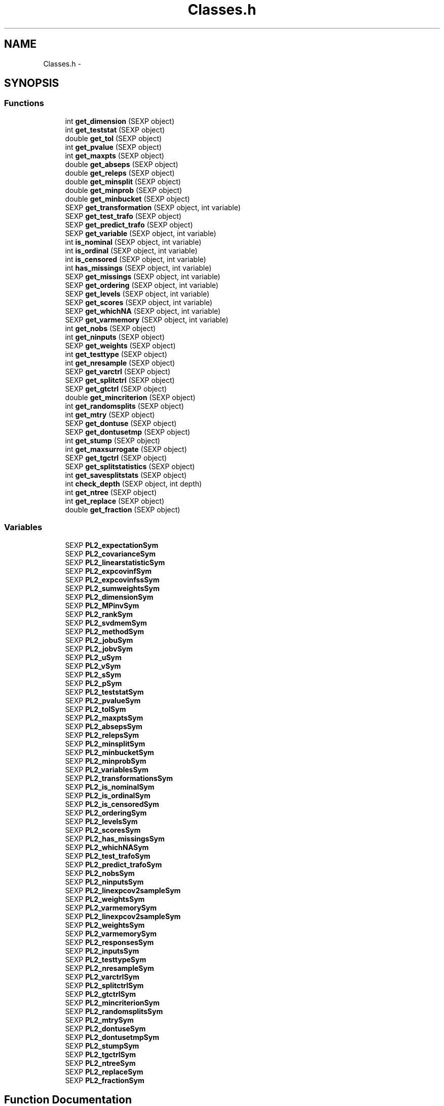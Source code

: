 .TH "Classes.h" 3 "28 Feb 2008" "party" \" -*- nroff -*-
.ad l
.nh
.SH NAME
Classes.h \- 
.SH SYNOPSIS
.br
.PP
.SS "Functions"

.in +1c
.ti -1c
.RI "int \fBget_dimension\fP (SEXP object)"
.br
.ti -1c
.RI "int \fBget_teststat\fP (SEXP object)"
.br
.ti -1c
.RI "double \fBget_tol\fP (SEXP object)"
.br
.ti -1c
.RI "int \fBget_pvalue\fP (SEXP object)"
.br
.ti -1c
.RI "int \fBget_maxpts\fP (SEXP object)"
.br
.ti -1c
.RI "double \fBget_abseps\fP (SEXP object)"
.br
.ti -1c
.RI "double \fBget_releps\fP (SEXP object)"
.br
.ti -1c
.RI "double \fBget_minsplit\fP (SEXP object)"
.br
.ti -1c
.RI "double \fBget_minprob\fP (SEXP object)"
.br
.ti -1c
.RI "double \fBget_minbucket\fP (SEXP object)"
.br
.ti -1c
.RI "SEXP \fBget_transformation\fP (SEXP object, int variable)"
.br
.ti -1c
.RI "SEXP \fBget_test_trafo\fP (SEXP object)"
.br
.ti -1c
.RI "SEXP \fBget_predict_trafo\fP (SEXP object)"
.br
.ti -1c
.RI "SEXP \fBget_variable\fP (SEXP object, int variable)"
.br
.ti -1c
.RI "int \fBis_nominal\fP (SEXP object, int variable)"
.br
.ti -1c
.RI "int \fBis_ordinal\fP (SEXP object, int variable)"
.br
.ti -1c
.RI "int \fBis_censored\fP (SEXP object, int variable)"
.br
.ti -1c
.RI "int \fBhas_missings\fP (SEXP object, int variable)"
.br
.ti -1c
.RI "SEXP \fBget_missings\fP (SEXP object, int variable)"
.br
.ti -1c
.RI "SEXP \fBget_ordering\fP (SEXP object, int variable)"
.br
.ti -1c
.RI "SEXP \fBget_levels\fP (SEXP object, int variable)"
.br
.ti -1c
.RI "SEXP \fBget_scores\fP (SEXP object, int variable)"
.br
.ti -1c
.RI "SEXP \fBget_whichNA\fP (SEXP object, int variable)"
.br
.ti -1c
.RI "SEXP \fBget_varmemory\fP (SEXP object, int variable)"
.br
.ti -1c
.RI "int \fBget_nobs\fP (SEXP object)"
.br
.ti -1c
.RI "int \fBget_ninputs\fP (SEXP object)"
.br
.ti -1c
.RI "SEXP \fBget_weights\fP (SEXP object)"
.br
.ti -1c
.RI "int \fBget_testtype\fP (SEXP object)"
.br
.ti -1c
.RI "int \fBget_nresample\fP (SEXP object)"
.br
.ti -1c
.RI "SEXP \fBget_varctrl\fP (SEXP object)"
.br
.ti -1c
.RI "SEXP \fBget_splitctrl\fP (SEXP object)"
.br
.ti -1c
.RI "SEXP \fBget_gtctrl\fP (SEXP object)"
.br
.ti -1c
.RI "double \fBget_mincriterion\fP (SEXP object)"
.br
.ti -1c
.RI "int \fBget_randomsplits\fP (SEXP object)"
.br
.ti -1c
.RI "int \fBget_mtry\fP (SEXP object)"
.br
.ti -1c
.RI "SEXP \fBget_dontuse\fP (SEXP object)"
.br
.ti -1c
.RI "SEXP \fBget_dontusetmp\fP (SEXP object)"
.br
.ti -1c
.RI "int \fBget_stump\fP (SEXP object)"
.br
.ti -1c
.RI "int \fBget_maxsurrogate\fP (SEXP object)"
.br
.ti -1c
.RI "SEXP \fBget_tgctrl\fP (SEXP object)"
.br
.ti -1c
.RI "SEXP \fBget_splitstatistics\fP (SEXP object)"
.br
.ti -1c
.RI "int \fBget_savesplitstats\fP (SEXP object)"
.br
.ti -1c
.RI "int \fBcheck_depth\fP (SEXP object, int depth)"
.br
.ti -1c
.RI "int \fBget_ntree\fP (SEXP object)"
.br
.ti -1c
.RI "int \fBget_replace\fP (SEXP object)"
.br
.ti -1c
.RI "double \fBget_fraction\fP (SEXP object)"
.br
.in -1c
.SS "Variables"

.in +1c
.ti -1c
.RI "SEXP \fBPL2_expectationSym\fP"
.br
.ti -1c
.RI "SEXP \fBPL2_covarianceSym\fP"
.br
.ti -1c
.RI "SEXP \fBPL2_linearstatisticSym\fP"
.br
.ti -1c
.RI "SEXP \fBPL2_expcovinfSym\fP"
.br
.ti -1c
.RI "SEXP \fBPL2_expcovinfssSym\fP"
.br
.ti -1c
.RI "SEXP \fBPL2_sumweightsSym\fP"
.br
.ti -1c
.RI "SEXP \fBPL2_dimensionSym\fP"
.br
.ti -1c
.RI "SEXP \fBPL2_MPinvSym\fP"
.br
.ti -1c
.RI "SEXP \fBPL2_rankSym\fP"
.br
.ti -1c
.RI "SEXP \fBPL2_svdmemSym\fP"
.br
.ti -1c
.RI "SEXP \fBPL2_methodSym\fP"
.br
.ti -1c
.RI "SEXP \fBPL2_jobuSym\fP"
.br
.ti -1c
.RI "SEXP \fBPL2_jobvSym\fP"
.br
.ti -1c
.RI "SEXP \fBPL2_uSym\fP"
.br
.ti -1c
.RI "SEXP \fBPL2_vSym\fP"
.br
.ti -1c
.RI "SEXP \fBPL2_sSym\fP"
.br
.ti -1c
.RI "SEXP \fBPL2_pSym\fP"
.br
.ti -1c
.RI "SEXP \fBPL2_teststatSym\fP"
.br
.ti -1c
.RI "SEXP \fBPL2_pvalueSym\fP"
.br
.ti -1c
.RI "SEXP \fBPL2_tolSym\fP"
.br
.ti -1c
.RI "SEXP \fBPL2_maxptsSym\fP"
.br
.ti -1c
.RI "SEXP \fBPL2_absepsSym\fP"
.br
.ti -1c
.RI "SEXP \fBPL2_relepsSym\fP"
.br
.ti -1c
.RI "SEXP \fBPL2_minsplitSym\fP"
.br
.ti -1c
.RI "SEXP \fBPL2_minbucketSym\fP"
.br
.ti -1c
.RI "SEXP \fBPL2_minprobSym\fP"
.br
.ti -1c
.RI "SEXP \fBPL2_variablesSym\fP"
.br
.ti -1c
.RI "SEXP \fBPL2_transformationsSym\fP"
.br
.ti -1c
.RI "SEXP \fBPL2_is_nominalSym\fP"
.br
.ti -1c
.RI "SEXP \fBPL2_is_ordinalSym\fP"
.br
.ti -1c
.RI "SEXP \fBPL2_is_censoredSym\fP"
.br
.ti -1c
.RI "SEXP \fBPL2_orderingSym\fP"
.br
.ti -1c
.RI "SEXP \fBPL2_levelsSym\fP"
.br
.ti -1c
.RI "SEXP \fBPL2_scoresSym\fP"
.br
.ti -1c
.RI "SEXP \fBPL2_has_missingsSym\fP"
.br
.ti -1c
.RI "SEXP \fBPL2_whichNASym\fP"
.br
.ti -1c
.RI "SEXP \fBPL2_test_trafoSym\fP"
.br
.ti -1c
.RI "SEXP \fBPL2_predict_trafoSym\fP"
.br
.ti -1c
.RI "SEXP \fBPL2_nobsSym\fP"
.br
.ti -1c
.RI "SEXP \fBPL2_ninputsSym\fP"
.br
.ti -1c
.RI "SEXP \fBPL2_linexpcov2sampleSym\fP"
.br
.ti -1c
.RI "SEXP \fBPL2_weightsSym\fP"
.br
.ti -1c
.RI "SEXP \fBPL2_varmemorySym\fP"
.br
.ti -1c
.RI "SEXP \fBPL2_linexpcov2sampleSym\fP"
.br
.ti -1c
.RI "SEXP \fBPL2_weightsSym\fP"
.br
.ti -1c
.RI "SEXP \fBPL2_varmemorySym\fP"
.br
.ti -1c
.RI "SEXP \fBPL2_responsesSym\fP"
.br
.ti -1c
.RI "SEXP \fBPL2_inputsSym\fP"
.br
.ti -1c
.RI "SEXP \fBPL2_testtypeSym\fP"
.br
.ti -1c
.RI "SEXP \fBPL2_nresampleSym\fP"
.br
.ti -1c
.RI "SEXP \fBPL2_varctrlSym\fP"
.br
.ti -1c
.RI "SEXP \fBPL2_splitctrlSym\fP"
.br
.ti -1c
.RI "SEXP \fBPL2_gtctrlSym\fP"
.br
.ti -1c
.RI "SEXP \fBPL2_mincriterionSym\fP"
.br
.ti -1c
.RI "SEXP \fBPL2_randomsplitsSym\fP"
.br
.ti -1c
.RI "SEXP \fBPL2_mtrySym\fP"
.br
.ti -1c
.RI "SEXP \fBPL2_dontuseSym\fP"
.br
.ti -1c
.RI "SEXP \fBPL2_dontusetmpSym\fP"
.br
.ti -1c
.RI "SEXP \fBPL2_stumpSym\fP"
.br
.ti -1c
.RI "SEXP \fBPL2_tgctrlSym\fP"
.br
.ti -1c
.RI "SEXP \fBPL2_ntreeSym\fP"
.br
.ti -1c
.RI "SEXP \fBPL2_replaceSym\fP"
.br
.ti -1c
.RI "SEXP \fBPL2_fractionSym\fP"
.br
.in -1c
.SH "Function Documentation"
.PP 
.SS "int check_depth (SEXP object, int depth)"
.PP
Definition at line 346 of file Classes.c.
.PP
References PL2_maxdepthSym.
.SS "double get_abseps (SEXP object)"
.PP
Definition at line 167 of file Classes.c.
.PP
References PL2_absepsSym.
.SS "int get_dimension (SEXP object)"
.PP
Definition at line 147 of file Classes.c.
.PP
References PL2_dimensionSym.
.SS "SEXP get_dontuse (SEXP object)"
.PP
Definition at line 334 of file Classes.c.
.PP
References PL2_dontuseSym.
.SS "SEXP get_dontusetmp (SEXP object)"
.PP
Definition at line 338 of file Classes.c.
.PP
References PL2_dontusetmpSym.
.SS "double get_fraction (SEXP object)"
.PP
Definition at line 362 of file Classes.c.
.PP
References PL2_fractionSym.
.SS "SEXP get_gtctrl (SEXP object)"
.PP
Definition at line 310 of file Classes.c.
.PP
References PL2_gtctrlSym.
.SS "SEXP get_levels (SEXP object, int variable)"
.PP
Definition at line 235 of file Classes.c.
.PP
References is_nominal(), is_ordinal(), and PL2_levelsSym.
.SS "int get_maxpts (SEXP object)"
.PP
Definition at line 163 of file Classes.c.
.PP
References PL2_maxptsSym.
.SS "int get_maxsurrogate (SEXP object)"
.PP
Definition at line 322 of file Classes.c.
.PP
References PL2_maxsurrogateSym.
.SS "double get_minbucket (SEXP object)"
.PP
Definition at line 183 of file Classes.c.
.PP
References PL2_minbucketSym.
.SS "double get_mincriterion (SEXP object)"
.PP
Definition at line 318 of file Classes.c.
.PP
References PL2_mincriterionSym.
.SS "double get_minprob (SEXP object)"
.PP
Definition at line 179 of file Classes.c.
.PP
References PL2_minprobSym.
.SS "double get_minsplit (SEXP object)"
.PP
Definition at line 175 of file Classes.c.
.PP
References PL2_minsplitSym.
.SS "SEXP get_missings (SEXP object, int variable)"
.PP
Definition at line 258 of file Classes.c.
.PP
References has_missings(), and PL2_whichNASym.
.SS "int get_mtry (SEXP object)"
.PP
Definition at line 330 of file Classes.c.
.PP
References PL2_mtrySym.
.SS "int get_ninputs (SEXP object)"
.PP
Definition at line 286 of file Classes.c.
.PP
References PL2_ninputsSym.
.SS "int get_nobs (SEXP object)"
.PP
Definition at line 282 of file Classes.c.
.PP
References PL2_nobsSym.
.SS "int get_nresample (SEXP object)"
.PP
Definition at line 298 of file Classes.c.
.PP
References PL2_nresampleSym.
.SS "int get_ntree (SEXP object)"
.PP
Definition at line 354 of file Classes.c.
.PP
References PL2_ntreeSym.
.SS "SEXP get_ordering (SEXP object, int variable)"
.PP
Definition at line 224 of file Classes.c.
.PP
References is_nominal(), and PL2_orderingSym.
.SS "SEXP get_predict_trafo (SEXP object)"
.PP
Definition at line 197 of file Classes.c.
.PP
References PL2_predict_trafoSym.
.SS "int get_pvalue (SEXP object)"
.PP
Definition at line 155 of file Classes.c.
.PP
References PL2_pvalueSym.
.SS "int get_randomsplits (SEXP object)"
.PP
Definition at line 326 of file Classes.c.
.PP
References PL2_randomsplitsSym.
.SS "double get_releps (SEXP object)"
.PP
Definition at line 171 of file Classes.c.
.PP
References PL2_relepsSym.
.SS "int get_replace (SEXP object)"
.PP
Definition at line 358 of file Classes.c.
.PP
References PL2_replaceSym.
.SS "int get_savesplitstats (SEXP object)"
.PP
Definition at line 274 of file Classes.c.
.PP
References PL2_savesplitstatsSym.
.SS "SEXP get_scores (SEXP object, int variable)"
.PP
Definition at line 247 of file Classes.c.
.PP
References is_ordinal(), and PL2_scoresSym.
.SS "SEXP get_splitctrl (SEXP object)"
.PP
Definition at line 306 of file Classes.c.
.PP
References PL2_splitctrlSym.
.SS "SEXP get_splitstatistics (SEXP object)"
.PP
Definition at line 278 of file Classes.c.
.PP
References PL2_splitstatisticsSym.
.SS "int get_stump (SEXP object)"
.PP
Definition at line 342 of file Classes.c.
.PP
References PL2_stumpSym.
.SS "SEXP get_test_trafo (SEXP object)"
.PP
Definition at line 193 of file Classes.c.
.PP
References PL2_test_trafoSym.
.SS "int get_teststat (SEXP object)"
.PP
Definition at line 151 of file Classes.c.
.PP
References PL2_teststatSym.
.SS "int get_testtype (SEXP object)"
.PP
Definition at line 294 of file Classes.c.
.PP
References PL2_testtypeSym.
.SS "SEXP get_tgctrl (SEXP object)"
.PP
Definition at line 314 of file Classes.c.
.PP
References PL2_tgctrlSym.
.SS "double get_tol (SEXP object)"
.PP
Definition at line 159 of file Classes.c.
.PP
References PL2_tolSym.
.SS "SEXP get_transformation (SEXP object, int variable)"
.PP
Definition at line 187 of file Classes.c.
.PP
References PL2_transformationsSym.
.SS "SEXP get_varctrl (SEXP object)"
.PP
Definition at line 302 of file Classes.c.
.PP
References PL2_varctrlSym.
.SS "SEXP get_variable (SEXP object, int variable)"
.PP
Definition at line 202 of file Classes.c.
.PP
References PL2_variablesSym.
.SS "SEXP get_varmemory (SEXP object, int variable)"
.PP
Definition at line 269 of file Classes.c.
.PP
References PL2_varmemorySym.
.SS "SEXP get_weights (SEXP object)"
.PP
Definition at line 290 of file Classes.c.
.PP
References PL2_weightsSym.
.SS "SEXP get_whichNA (SEXP object, int variable)"
.PP
.SS "int has_missings (SEXP object, int variable)"
.PP
Definition at line 220 of file Classes.c.
.PP
References PL2_has_missingsSym.
.SS "int is_censored (SEXP object, int variable)"
.PP
Definition at line 216 of file Classes.c.
.PP
References PL2_is_censoredSym.
.SS "int is_nominal (SEXP object, int variable)"
.PP
Definition at line 208 of file Classes.c.
.PP
References PL2_is_nominalSym.
.SS "int is_ordinal (SEXP object, int variable)"
.PP
Definition at line 212 of file Classes.c.
.PP
References PL2_is_ordinalSym.
.SH "Variable Documentation"
.PP 
.SS "SEXP \fBPL2_absepsSym\fP"
.PP
Definition at line 12 of file Classes.c.
.SS "SEXP \fBPL2_covarianceSym\fP"
.PP
Definition at line 12 of file Classes.c.
.SS "SEXP \fBPL2_dimensionSym\fP"
.PP
Definition at line 12 of file Classes.c.
.SS "SEXP \fBPL2_dontuseSym\fP"
.PP
Definition at line 12 of file Classes.c.
.SS "SEXP \fBPL2_dontusetmpSym\fP"
.PP
Definition at line 12 of file Classes.c.
.SS "SEXP \fBPL2_expcovinfssSym\fP"
.PP
Definition at line 12 of file Classes.c.
.SS "SEXP \fBPL2_expcovinfSym\fP"
.PP
Definition at line 12 of file Classes.c.
.SS "SEXP \fBPL2_expectationSym\fP"
.PP
Definition at line 12 of file Classes.c.
.SS "SEXP \fBPL2_fractionSym\fP"
.PP
Definition at line 12 of file Classes.c.
.SS "SEXP \fBPL2_gtctrlSym\fP"
.PP
Definition at line 12 of file Classes.c.
.SS "SEXP \fBPL2_has_missingsSym\fP"
.PP
Definition at line 12 of file Classes.c.
.SS "SEXP \fBPL2_inputsSym\fP"
.PP
Definition at line 12 of file Classes.c.
.SS "SEXP \fBPL2_is_censoredSym\fP"
.PP
Definition at line 12 of file Classes.c.
.SS "SEXP \fBPL2_is_nominalSym\fP"
.PP
Definition at line 12 of file Classes.c.
.SS "SEXP \fBPL2_is_ordinalSym\fP"
.PP
Definition at line 12 of file Classes.c.
.SS "SEXP \fBPL2_jobuSym\fP"
.PP
Definition at line 12 of file Classes.c.
.SS "SEXP \fBPL2_jobvSym\fP"
.PP
Definition at line 12 of file Classes.c.
.SS "SEXP \fBPL2_levelsSym\fP"
.PP
Definition at line 12 of file Classes.c.
.SS "SEXP \fBPL2_linearstatisticSym\fP"
.PP
Definition at line 12 of file Classes.c.
.SS "SEXP \fBPL2_linexpcov2sampleSym\fP"
.PP
Definition at line 12 of file Classes.c.
.SS "SEXP \fBPL2_linexpcov2sampleSym\fP"
.PP
Definition at line 12 of file Classes.c.
.SS "SEXP \fBPL2_maxptsSym\fP"
.PP
Definition at line 12 of file Classes.c.
.SS "SEXP \fBPL2_methodSym\fP"
.PP
Definition at line 12 of file Classes.c.
.SS "SEXP \fBPL2_minbucketSym\fP"
.PP
Definition at line 12 of file Classes.c.
.SS "SEXP \fBPL2_mincriterionSym\fP"
.PP
Definition at line 12 of file Classes.c.
.SS "SEXP \fBPL2_minprobSym\fP"
.PP
Definition at line 12 of file Classes.c.
.SS "SEXP \fBPL2_minsplitSym\fP"
.PP
Definition at line 12 of file Classes.c.
.SS "SEXP \fBPL2_MPinvSym\fP"
.PP
Definition at line 12 of file Classes.c.
.SS "SEXP \fBPL2_mtrySym\fP"
.PP
Definition at line 12 of file Classes.c.
.SS "SEXP \fBPL2_ninputsSym\fP"
.PP
Definition at line 12 of file Classes.c.
.SS "SEXP \fBPL2_nobsSym\fP"
.PP
Definition at line 12 of file Classes.c.
.SS "SEXP \fBPL2_nresampleSym\fP"
.PP
Definition at line 12 of file Classes.c.
.SS "SEXP \fBPL2_ntreeSym\fP"
.PP
Definition at line 12 of file Classes.c.
.SS "SEXP \fBPL2_orderingSym\fP"
.PP
Definition at line 12 of file Classes.c.
.SS "SEXP \fBPL2_predict_trafoSym\fP"
.PP
Definition at line 12 of file Classes.c.
.SS "SEXP \fBPL2_pSym\fP"
.PP
Definition at line 12 of file Classes.c.
.SS "SEXP \fBPL2_pvalueSym\fP"
.PP
Definition at line 12 of file Classes.c.
.SS "SEXP \fBPL2_randomsplitsSym\fP"
.PP
Definition at line 12 of file Classes.c.
.SS "SEXP \fBPL2_rankSym\fP"
.PP
Definition at line 12 of file Classes.c.
.SS "SEXP \fBPL2_relepsSym\fP"
.PP
Definition at line 12 of file Classes.c.
.SS "SEXP \fBPL2_replaceSym\fP"
.PP
Definition at line 12 of file Classes.c.
.SS "SEXP \fBPL2_responsesSym\fP"
.PP
Definition at line 12 of file Classes.c.
.SS "SEXP \fBPL2_scoresSym\fP"
.PP
Definition at line 12 of file Classes.c.
.SS "SEXP \fBPL2_splitctrlSym\fP"
.PP
Definition at line 12 of file Classes.c.
.SS "SEXP \fBPL2_sSym\fP"
.PP
Definition at line 12 of file Classes.c.
.SS "SEXP \fBPL2_stumpSym\fP"
.PP
Definition at line 12 of file Classes.c.
.SS "SEXP \fBPL2_sumweightsSym\fP"
.PP
Definition at line 12 of file Classes.c.
.SS "SEXP \fBPL2_svdmemSym\fP"
.PP
Definition at line 12 of file Classes.c.
.SS "SEXP \fBPL2_test_trafoSym\fP"
.PP
Definition at line 12 of file Classes.c.
.SS "SEXP \fBPL2_teststatSym\fP"
.PP
Definition at line 12 of file Classes.c.
.SS "SEXP \fBPL2_testtypeSym\fP"
.PP
Definition at line 12 of file Classes.c.
.SS "SEXP \fBPL2_tgctrlSym\fP"
.PP
Definition at line 12 of file Classes.c.
.SS "SEXP \fBPL2_tolSym\fP"
.PP
Definition at line 12 of file Classes.c.
.SS "SEXP \fBPL2_transformationsSym\fP"
.PP
Definition at line 12 of file Classes.c.
.SS "SEXP \fBPL2_uSym\fP"
.PP
Definition at line 12 of file Classes.c.
.SS "SEXP \fBPL2_varctrlSym\fP"
.PP
Definition at line 12 of file Classes.c.
.SS "SEXP \fBPL2_variablesSym\fP"
.PP
Definition at line 12 of file Classes.c.
.SS "SEXP \fBPL2_varmemorySym\fP"
.PP
Definition at line 12 of file Classes.c.
.SS "SEXP \fBPL2_varmemorySym\fP"
.PP
Definition at line 12 of file Classes.c.
.SS "SEXP \fBPL2_vSym\fP"
.PP
Definition at line 12 of file Classes.c.
.SS "SEXP \fBPL2_weightsSym\fP"
.PP
Definition at line 12 of file Classes.c.
.SS "SEXP \fBPL2_weightsSym\fP"
.PP
Definition at line 12 of file Classes.c.
.SS "SEXP \fBPL2_whichNASym\fP"
.PP
Definition at line 12 of file Classes.c.
.SH "Author"
.PP 
Generated automatically by Doxygen for party from the source code.
